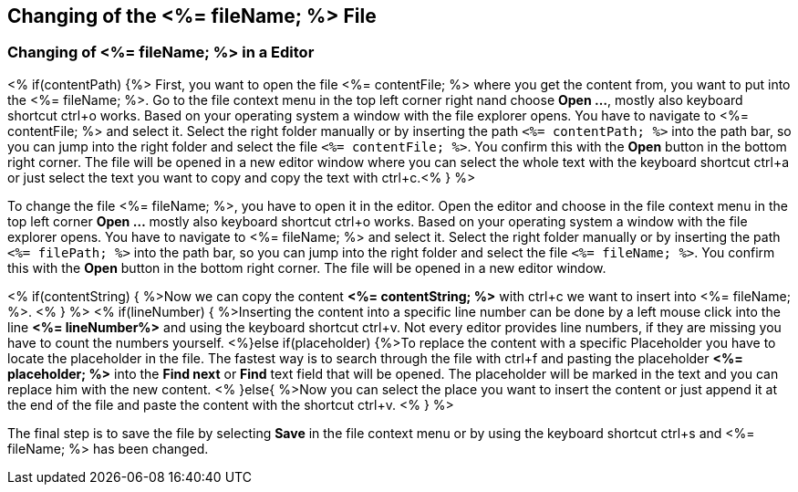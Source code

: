 == Changing of the <%= fileName; %> File

=== Changing of <%= fileName; %> in a Editor

<% if(contentPath) {%> 
First, you want to open the file <%= contentFile; %> where you get the content from, you want to put into the <%= fileName; %>.
Go to the file context menu in the top left corner right nand choose *Open ...*, mostly also keyboard shortcut ctrl+o works. 
Based on your operating system a window with the file explorer opens. You have to navigate to <%= contentFile; %> and select it. Select the right folder manually or by inserting the path `<%= contentPath; %>` into the path bar, so you can jump into the right folder and select the file `<%= contentFile; %>`.
You confirm this with the *Open* button in the bottom right corner.
The file will be opened in a new editor window where you can select the whole text with the keyboard shortcut ctrl+a or just select the text you want to copy and copy the text with ctrl+c.<% } %>

To change the file <%= fileName; %>, you have to open it in the editor. 
Open the editor and choose in the file context menu in the top left corner *Open ...* mostly also keyboard shortcut ctrl+o works. 
Based on your operating system a window with the file explorer opens. You have to navigate to <%= fileName; %> and select it. Select the right folder manually or by inserting the path `<%= filePath; %>` into the path bar, so you can jump into the right folder and select the file `<%= fileName; %>`. 
You confirm this with the *Open* button in the bottom right corner.
The file will be opened in a new editor window.

<% if(contentString) { %>Now we can copy the content *<%= contentString; %>* with ctrl+c we want to insert into <%= fileName; %>. <% } %>
<% if(lineNumber) { %>Inserting the content into a specific line number can be done by a left mouse click into the line *<%= lineNumber%>* and using the keyboard shortcut ctrl+v. Not every editor provides line numbers, if they are missing you have to count the numbers yourself.
<%}else if(placeholder) {%>To replace the content with a specific Placeholder you have to locate the placeholder in the file. The fastest way is to search through the file with ctrl+f and pasting the placeholder *<%= placeholder; %>* into the *Find next* or *Find* text field that will be opened. The placeholder will be marked in the text and you can replace him with the new content.
<% }else{ %>Now you can select the place you want to insert the content or just append it at the end of the file and paste the content with the shortcut ctrl+v. <% } %>

The final step is to save the file by selecting *Save* in the file context menu or by using the keyboard shortcut ctrl+s and <%= fileName; %> has been changed.